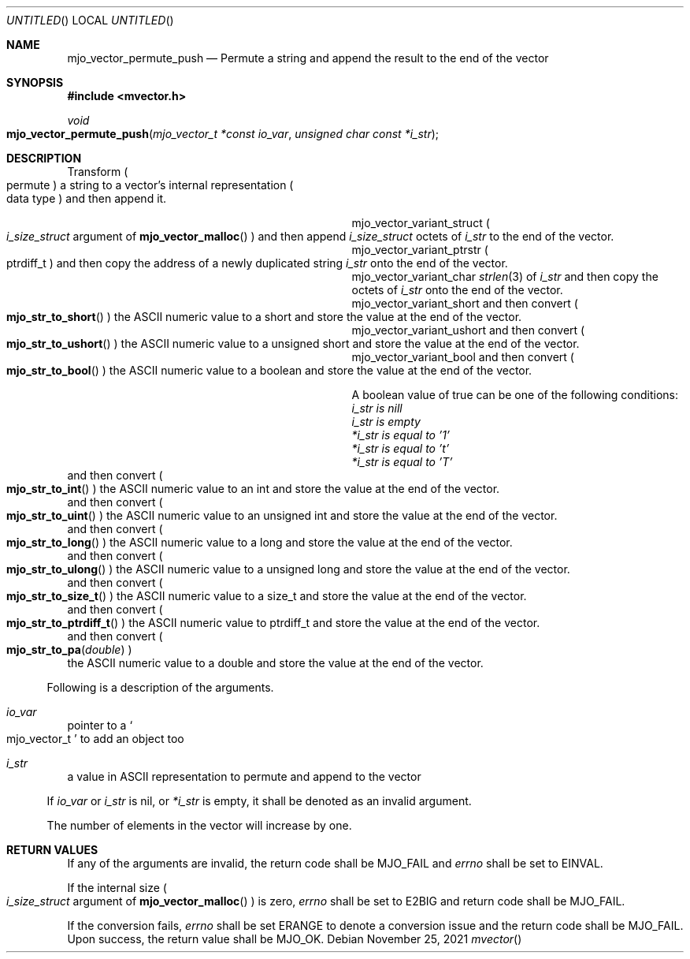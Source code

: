 .\"  Copyright (c) 2021 Mark J. Olesen
.\"
.\"  CC BY 4.0
.\"
.\"  This file is licensed under the Creative Commons Attribution 4.0 
.\"  International license.
.\"
.\"  You are free to:
.\"
.\"    Share --- copy and redistribute the material in any medium or format
.\" 
.\"    Adapt --- remix, transform, and build upon the material for any purpose,
.\"              even commercially
.\"
.\"  Under the following terms:
.\"
.\"    Attribution --- You must give appropriate credit, provide a link
.\"                    to the license, and indicate if changes were made. You
.\"                    may do so in any reasonable manner, but not in any way
.\"                    that suggests the licensor endorses you or your use.
.\"
.\"   Full text of this license can be found in 
.\"   '${MJO_EXTRA}/licenses/CC-BY-SA-4.0'or visit 
.\"   'http://creativecommons.org/licenses/by/4.0/' or send a letter 
.\"   to Creative Commons, PO Box 1866, Mountain View, CA 94042, USA.
.\"
.\"  This file is part of mjoextra library
.\"
.Dd November 25, 2021
.Os
.Dt mvector
.Sh NAME
.Nm mjo_vector_permute_push
.Nd Permute a string and append the result to the end of the vector
.Sh SYNOPSIS
.In mvector.h
.Ft void
.Fo mjo_vector_permute_push
.Fa "mjo_vector_t *const io_var"
.Fa "unsigned char const *i_str"
.Fc
.Sh DESCRIPTION
Transform 
.Po permute Pc
a string to a vector's internal representation
.Po data type Pc
and then append it.
.Pp
.Bl -column "Constant" "Description" -offset indent
.It mjo_vector_variant_struct 
.Ta resize the vector by object size octets 
.Po Vt i_size_struct 
argument of 
.Fn mjo_vector_malloc 
.Pc
and then append
.Vt i_size_struct 
octets of 
.Fa i_str
to the end of the vector.
.It mjo_vector_variant_ptrstr
.Ta resize the vector by the size of an address/pointer
.Po ptrdiff_t Pc
and then copy the address of a newly duplicated string
.Fa i_str 
onto the end of the vector.
.It  mjo_vector_variant_char
.Ta resize the vector by 
.Xr strlen 3
of 
.Fa i_str
and then copy the octets of
.Fa i_str
onto the end of the vector.
.It mjo_vector_variant_short 
.Ta resize the vector by the size of a short
and then convert 
.Po Fn mjo_str_to_short Pc
the ASCII numeric value to a short and store the value 
at the end of the vector.
.It mjo_vector_variant_ushort 
.Ta resize the vector by the size of an unsigned short
and then convert 
.Po Fn mjo_str_to_ushort Pc
the ASCII numeric value to a unsigned short and store the value 
at the end of the vector.
.It mjo_vector_variant_bool 
.Ta resize the vector by the size of an int
and then convert 
.Po Fn mjo_str_to_bool Pc
the ASCII numeric value to a boolean and store the value 
at the end of the vector.
.Pp
A boolean value of true can be one of the following conditions:
.Bl -type dash
.It 
.Fa i_str is nill
.It 
.Fa i_str is empty
.It 
.Fa *i_str is equal to '1'
.It 
.Fa *i_str is equal to 't'
.It 
.Fa *i_str is equal to 'T'
.El
.It  mjo_vector_variant_int
.Ta resize the vector by the size of an int
and then convert 
.Po Fn mjo_str_to_int Pc
the ASCII numeric value to an int and store the value 
at the end of the vector.
.It  mjo_vector_variant_uint
.Ta resize the vector by the size of an unsigned int 
and then convert 
.Po Fn mjo_str_to_uint Pc
the ASCII numeric value to an unsigned int 
and store the value at the end of the vector.
.It  mjo_vector_variant_long
.Ta resize the vector by the size of a long
and then convert 
.Po Fn mjo_str_to_long Pc
the ASCII numeric value to a long and store the value
at the end of the vector.
.It  mjo_vector_variant_ulong
.Ta resize the vector by the size of an unsigned long
and then convert 
.Po Fn mjo_str_to_ulong Pc
the ASCII numeric value to a unsigned long and store the value 
at the end of the vector.
.It  mjo_vector_variant_size_t
.Ta resize the vector by the size of a size_t
and then convert 
.Po Fn mjo_str_to_size_t Pc
the ASCII numeric value to a size_t and store the value
at the end of the vector.
.It  mjo_vector_variant_ptrdiff_t
.Ta resize the vector by the size of a ptrdiff_t
and then convert 
.Po Fn mjo_str_to_ptrdiff_t Pc
the ASCII numeric value to ptrdiff_t and store the value 
at the end of the vector.
.It  mjo_vector_variant_double
.Ta resize the vector by the size of a double 
and then convert
.Po Fn mjo_str_to_pa double Pc
 the ASCII numeric value to a double and store the value
at the end of the vector.
.El
.Pp
Following is a description of the arguments.
.Bl -tag -width 5
.It Fa io_var
pointer to a
.So mjo_vector_t Sc
to add an object too
.It Fa i_str 
a value in ASCII representation to permute and append to the vector
.El
.Pp
If 
.Fa io_var
or
.Fa i_str
is nil, 
or 
.Fa *i_str
is empty, it shall be denoted as an invalid argument.
.Pp
The number of elements in the vector will increase by one.
.Sh RETURN VALUES
If any of the arguments are invalid, the return code shall be
.Er MJO_FAIL
and 
.Va errno 
shall be set to
.Er EINVAL .
.Pp
If the internal size 
.Po Vt i_size_struct 
argument of 
.Fn mjo_vector_malloc 
.Pc
is zero, 
.Va errno
shall be set to 
.Er E2BIG 
and return code shall be 
.Er MJO_FAIL .
.Pp
If the conversion fails, 
.Va errno 
shall be set 
.Er ERANGE 
to denote
a conversion issue and the return code shall be
.Er MJO_FAIL .
Upon success, the return value shall be 
.Er MJO_OK .
